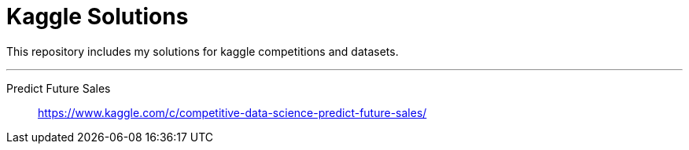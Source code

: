 = Kaggle Solutions

This repository includes my solutions for kaggle competitions and datasets.

---

Predict Future Sales:::
https://www.kaggle.com/c/competitive-data-science-predict-future-sales/